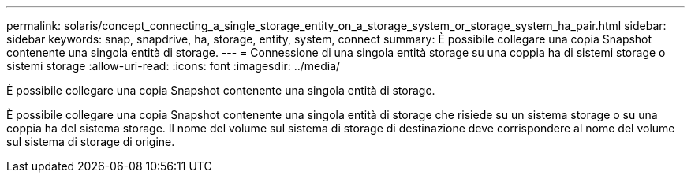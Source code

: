 ---
permalink: solaris/concept_connecting_a_single_storage_entity_on_a_storage_system_or_storage_system_ha_pair.html 
sidebar: sidebar 
keywords: snap, snapdrive, ha, storage, entity, system, connect 
summary: È possibile collegare una copia Snapshot contenente una singola entità di storage. 
---
= Connessione di una singola entità storage su una coppia ha di sistemi storage o sistemi storage
:allow-uri-read: 
:icons: font
:imagesdir: ../media/


[role="lead"]
È possibile collegare una copia Snapshot contenente una singola entità di storage.

È possibile collegare una copia Snapshot contenente una singola entità di storage che risiede su un sistema storage o su una coppia ha del sistema storage. Il nome del volume sul sistema di storage di destinazione deve corrispondere al nome del volume sul sistema di storage di origine.
